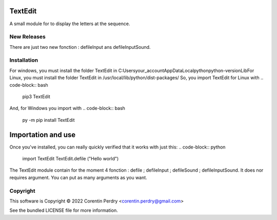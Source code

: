 TextEdit
========
A small module for to display the letters at the sequence.

New Releases
-------------
There are just two new fonction : defileInput ans defileInputSound. 

Installation
------------
For windows, you must install the folder TextEdit in C:\Users\your_account\AppData\Local\python\python-version\Lib\  
For Linux, you must install the folder TextEdit in /usr/local/lib/python/dist-packages/  
So, you import TextEdit for Linux with 
.. code-block:: bash
        pip3 TextEdit  
And, for Windows you import with 
.. code-block:: bash
        py -m pip install TextEdit

Importation and use
===================
Once you've installed, you can really quickly verified that it works with just this:
.. code-block:: python
        import TextEdit
        TextEdit.defile ("Hello world")

The TextEdit module contain for the moment 4 fonction : defile ; defileInput ; defileSound ; defileInputSound.
It does nor requires argument.
You can put as many arguments as you want.

Copyright
-----------
This software is Copyright © 2022 Corentin Perdry <corentin.perdry@gmail.com>

See the bundled LICENSE file for more information.
